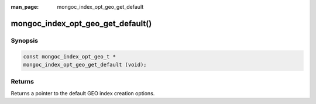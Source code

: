 :man_page: mongoc_index_opt_geo_get_default

mongoc_index_opt_geo_get_default()
==================================

Synopsis
--------

.. code-block:: c

  const mongoc_index_opt_geo_t *
  mongoc_index_opt_geo_get_default (void);

Returns
-------

Returns a pointer to the default GEO index creation options.

